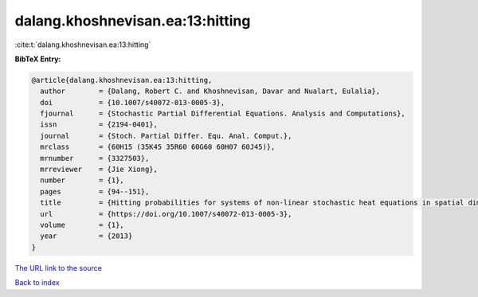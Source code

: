 dalang.khoshnevisan.ea:13:hitting
=================================

:cite:t:`dalang.khoshnevisan.ea:13:hitting`

**BibTeX Entry:**

.. code-block:: bibtex

   @article{dalang.khoshnevisan.ea:13:hitting,
     author        = {Dalang, Robert C. and Khoshnevisan, Davar and Nualart, Eulalia},
     doi           = {10.1007/s40072-013-0005-3},
     fjournal      = {Stochastic Partial Differential Equations. Analysis and Computations},
     issn          = {2194-0401},
     journal       = {Stoch. Partial Differ. Equ. Anal. Comput.},
     mrclass       = {60H15 (35K45 35R60 60G60 60H07 60J45)},
     mrnumber      = {3327503},
     mrreviewer    = {Jie Xiong},
     number        = {1},
     pages         = {94--151},
     title         = {Hitting probabilities for systems of non-linear stochastic heat equations in spatial dimension {$k\geq 1$}},
     url           = {https://doi.org/10.1007/s40072-013-0005-3},
     volume        = {1},
     year          = {2013}
   }
`The URL link to the source <https://doi.org/10.1007/s40072-013-0005-3>`_


`Back to index <../By-Cite-Keys.html>`_
